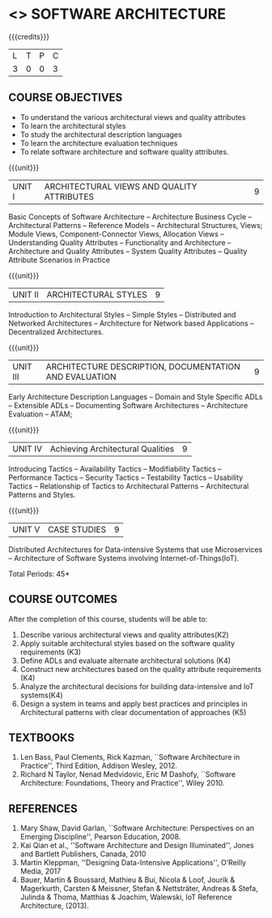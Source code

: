 * <<<702>>> SOFTWARE ARCHITECTURE
:properties:
:author: Dr. K. Vallidevi
:date: 29 March 2021
:end:

#+startup: showall

#+begin_comment
- 1. Split the first unit of M.E (SE) R2017 Software Architecture into two units
- 2. Removed the second unit on Software Design
- 3. The unit headings have been suitably changed
- 4. Five Course outcomes specified and aligned with units
- 5. Not Applicable
#+end_comment
#+startup: showall
{{{credits}}}
| L | T | P | C |
| 3 | 0 | 0 | 3 |

** R2021 CHANGES :noexport:
1. UNIT 4 of R2018 is renamed as Achieving Qulaities in 2021 regulation


** CO PO MAPPING :noexport:
#+NAME: co-po-mapping
|                |    | PO1 | PO2 | PO3 | PO4 | PO5 | PO6 | PO7 | PO8 | PO9 | PO10 | PO11 | PO12 | PSO1 | PSO2 | PSO3 |
|                |    |  K3 |  K4 |  K5 |  K5 |  K6 |   - |   - |   - |   - |    - |    - |    - |   K5 |   K3 |   K6 |
| CO1            | K4 |   2 |   2 |   1 |   0 |   1 |   0 |   0 |   0 |   0 |    0 |    0 |    0 |    3 |    3 |    0 |
| CO2            | K3 |   2 |   2 |   3 |   1 |   1 |   0 |   0 |   0 |   0 |    0 |    0 |    0 |    2 |    3 |    0 |
| CO3            | K3 |   2 |   3 |   3 |   0 |   1 |   0 |   0 |   0 |   0 |    0 |    0 |    0 |    2 |    3 |    0 |
| CO4            | K2 |   2 |   1 |   1 |   1 |   1 |   0 |   0 |   0 |   0 |    0 |    0 |    0 |    2 |    3 |    0 |
| CO5            | K3 |   2 |   2 |   1 |   1 |   1 |   0 |   0 |   0 |   0 |    0 |    0 |    0 |    2 |    3 |    0 |
| CO6            | K5 |   2 |   3 |   3 |   3 |   1 |   2 |   1 |   2 |   3 |    3 |    1 |    3 |    3 |    3 |    0 |
| Score          |    |  12 |  13 |  12 |   6 |   6 |   2 |   1 |   2 |   3 |    3 |    1 |    3 |   14 |   18 |    0 |
| Course Mapping |    |   2 |   3 |   2 |   1 |   1 |   1 |   1 |   1 |   1 |    1 |    1 |    1 |    3 |    3 |    0 |

** COURSE OBJECTIVES
- To understand the various architectural views and quality attributes 
- To learn the architectural styles
- To study the architectural description languages
- To learn the architecture evaluation techniques
- To relate software architecture and software quality attributes.

{{{unit}}}
| UNIT I |ARCHITECTURAL VIEWS AND QUALITY ATTRIBUTES | 9 |
Basic Concepts of Software Architecture -- Architecture Business Cycle
-- Architectural Patterns -- Reference Models -- Architectural
Structures, Views; Module Views, Component-Connector Views, Allocation Views --
Understanding Quality Attributes --
Functionality and Architecture -- Architecture and Quality Attributes
-- System Quality Attributes -- Quality Attribute Scenarios in
Practice 

{{{unit}}}
| UNIT II |ARCHITECTURAL STYLES | 9 |
Introduction to Architectural Styles -- Simple Styles --
Distributed and Networked Architectures -- Architecture for Network
based Applications -- Decentralized Architectures.

{{{unit}}}
| UNIT III | ARCHITECTURE DESCRIPTION, DOCUMENTATION AND EVALUATION | 9 |
Early Architecture Description Languages -- Domain and Style Specific
ADLs -- Extensible ADLs -- Documenting Software Architectures --
Architecture Evaluation -- ATAM; 

{{{unit}}}
| UNIT IV | Achieving Architectural Qualities | 9 |
Introducing Tactics -- Availability Tactics -- Modifiability Tactics
-- Performance Tactics -- Security Tactics -- Testability Tactics --
Usability Tactics -- Relationship of Tactics to Architectural Patterns
-- Architectural Patterns and Styles.

{{{unit}}}
| UNIT V | CASE STUDIES | 9 |

Distributed Architectures for Data-intensive Systems that use Microservices --
Architecture of Software Systems involving Internet-of-Things(IoT).

\hfill *Total Periods: 45*

** COURSE OUTCOMES
After the completion of this course, students will be able to: 
1. Describe various architectural views and quality attributes(K2)
2. Apply suitable architectural styles based on the software quality requirements (K3)
3. Define ADLs and evaluate alternate architectural solutions (K4)
4. Construct new architectures based on the quality attribute requirements (K4)
5. Analyze the architectural decisions for building data-intensive and IoT systems(K4)
6. Design a system in teams and apply best practices and principles in Architectural patterns with clear documentation of approaches (K5)

** TEXTBOOKS
  
 1. Len Bass, Paul Clements, Rick Kazman, ``Software Architecture in
   Practice'', Third Edition, Addison Wesley, 2012.
 2. Richard N Taylor, Nenad Medvidovic, Eric M Dashofy, ``Software
   Architecture: Foundations, Theory and Practice'', Wiley 2010.
** REFERENCES
 
1. Mary Shaw, David Garlan, ``Software Architecture: Perspectives on
   an Emerging Discipline'', Pearson Education, 2008.
2. Kai Qian et al., ''Software Architecture and Design Illuminated'', Jones and Bartlett Publishers, Canada, 2010
3. Martin Kleppman, ''Designing Data-Intensive Applications'', O’Reilly Media, 2017
4. Bauer, Martin & Boussard, Mathieu & Bui, Nicola & Loof, Jourik & Magerkurth, Carsten & Meissner, Stefan & Nettsträter, Andreas & Stefa, Julinda & Thoma, Matthias & Joachim, Walewski, IoT Reference Architecture, (2013).  
